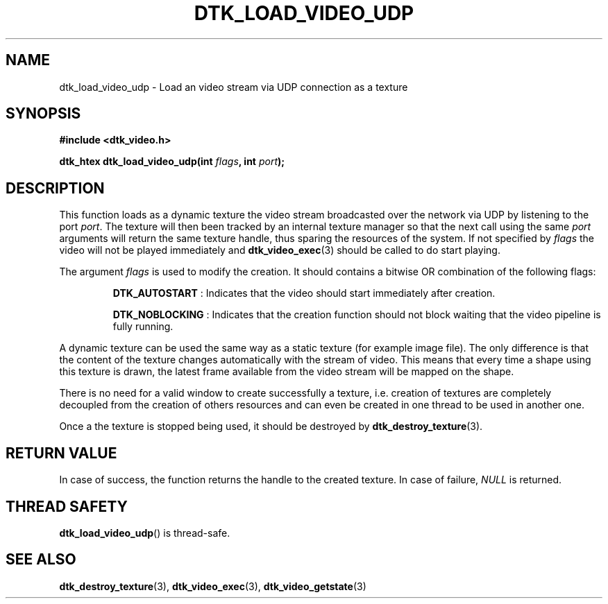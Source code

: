 .\"Copyright 2011 (c) EPFL
.TH DTK_LOAD_VIDEO_UDP 3 2011 "EPFL" "Draw Toolkit manual"
.SH NAME
dtk_load_video_udp - Load an video stream via UDP connection as a texture
.SH SYNOPSIS
.LP
.B #include <dtk_video.h>
.sp
.BI "dtk_htex dtk_load_video_udp(int " flags ", int " port ");"
.br
.SH DESCRIPTION
.LP
This function loads as a dynamic texture the video stream broadcasted over
the network via UDP by listening to the port \fIport\fP. The texture will
then been tracked by an internal texture manager so that the next call using
the same \fIport\fP arguments will return the same texture handle, thus
sparing the resources of the system. If not specified by \fIflags\fP the
video will not be played immediately and \fBdtk_video_exec\fP(3) should be
called to do start playing.
.LP
The argument \fIflags\fP is used to modify the creation. It should contains
a bitwise OR combination of the following flags:
.IP
\fBDTK_AUTOSTART\fP : Indicates that the video should start immediately
after creation.
.IP
\fBDTK_NOBLOCKING\fP : Indicates that the creation function should not block
waiting that the video pipeline is fully running.
.LP
A dynamic texture can be used the same way as a static texture (for example
image file). The only difference is that the content of the texture changes
automatically with the stream of video. This means that every time a shape
using this texture is drawn, the latest frame available from the video
stream will be mapped on the shape.
.LP
There is no need for a valid window to create successfully a texture, i.e.
creation of textures are completely decoupled from the creation of others
resources and can even be created in one thread to be used in another one.
.LP
Once a the texture is stopped being used, it should be destroyed by
\fBdtk_destroy_texture\fP(3).
.SH "RETURN VALUE"
.LP
In case of success, the function returns the handle to the created texture.
In case of failure, \fINULL\fP is returned.
.SH "THREAD SAFETY"
.LP
\fBdtk_load_video_udp\fP() is thread-safe.
.SH "SEE ALSO"
.BR dtk_destroy_texture (3),
.BR dtk_video_exec (3),
.BR dtk_video_getstate (3)
